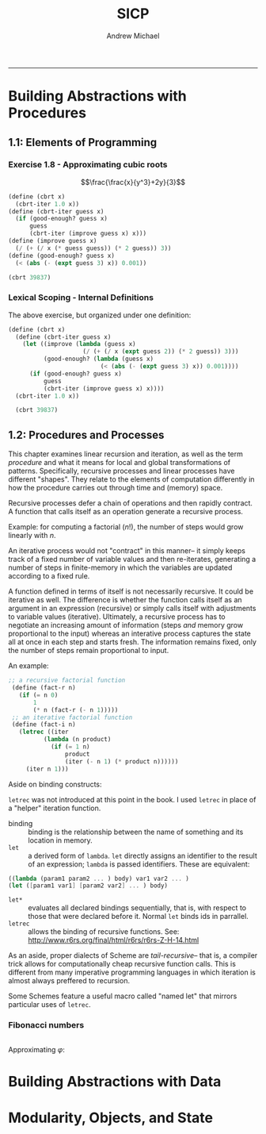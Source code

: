 #+TITLE: SICP
#+AUTHOR: Andrew Michael
#+BABEL: 

------------------------

* Building Abstractions with Procedures
** 1.1: Elements of Programming
*** Exercise 1.8 - Approximating cubic roots
$$\frac{\frac{x}{y^3}+2y}{3}$$
#+begin_src scheme :session *guile*
  (define (cbrt x)
    (cbrt-iter 1.0 x))
  (define (cbrt-iter guess x)
    (if (good-enough? guess x)
        guess
        (cbrt-iter (improve guess x) x)))
  (define (improve guess x)
    (/ (+ (/ x (* guess guess)) (* 2 guess)) 3))
  (define (good-enough? guess x)
    (< (abs (- (expt guess 3) x)) 0.001))

  (cbrt 39837)
#+end_src

#+RESULTS:
: 34.15300134325344

*** Lexical Scoping - Internal Definitions

The above exercise, but organized under one definition:
#+begin_src scheme :session *guile*
  (define (cbrt x)  
    (define (cbrt-iter guess x)
      (let ((improve (lambda (guess x)
                       (/ (+ (/ x (expt guess 2)) (* 2 guess)) 3)))
            (good-enough? (lambda (guess x)
                            (< (abs (- (expt guess 3) x)) 0.001))))
        (if (good-enough? guess x)
            guess
            (cbrt-iter (improve guess x) x))))
    (cbrt-iter 1.0 x))

    (cbrt 39837)
#+end_src

#+RESULTS:
: 34.15300134325344

** 1.2: Procedures and Processes
This chapter examines linear recursion and iteration, as well as the term /procedure/ and what it means for local and global transformations of patterns. Specifically, recursive processes and linear processes have different "shapes". They relate to the elements of computation differently in how the procedure carries out through time and (memory) space.

Recursive processes defer a chain of operations and then rapidly contract. A function that calls itself as an operation generate a recursive process.

Example: for computing a factorial ($n!$), the number of steps would grow linearly with $n$. 

An iterative process would not "contract" in this manner-- it simply keeps track of a fixed number of variable values and then re-iterates, generating a number of steps in finite-memory in which the variables are updated according to a fixed rule.

A function defined in terms of itself is not necessarily recursive. It could be iterative as well. The difference is whether the function calls itself as an argument in an expression (recursive) or simply calls itself with adjustments to variable values (iterative). Ultimately, a recursive process has to negotiate an increasing amount of information (steps /and/ memory grow proportional to the input) whereas an interative process captures the state all at once in each step and starts fresh. The information remains fixed, only the number of steps remain proportional to input. 

An example:

#+begin_src scheme
   ;; a recursive factorial function
    (define (fact-r n)
      (if (= n 0)
          1
          (* n (fact-r (- n 1)))))
    ;; an iterative factorial function
    (define (fact-i n)
      (letrec ((iter
             (lambda (n product)
               (if (= 1 n)
                   product
                   (iter (- n 1) (* product n))))))
        (iter n 1)))

#+end_src

#+RESULTS:
: An error occurred.

Aside on binding constructs:

=letrec= was not introduced at this point in the book. I used =letrec= in place of a "helper" iteration function.

- binding :: binding is the relationship between the name of something and its location in memory.
- =let= :: a derived form of =lambda=. =let= directly assigns an identifier to the result of an expression; =lambda= is passed identifiers. These are equivalent:
#+begin_src scheme :results no
  ((lambda (param1 param2 ... ) body) var1 var2 ... )
  (let ([param1 var1] [param2 var2] ... ) body)
#+end_src
- =let*= :: evaluates all declared bindings sequentially, that is, with respect to those that were declared before it. Normal =let= binds ids in parrallel.
- =letrec=  :: allows the binding of recursive functions. See: http://www.r6rs.org/final/html/r6rs/r6rs-Z-H-14.html

As an aside, proper dialects of Scheme are /tail-recursive/-- that is, a compiler trick allows for computationally cheap recursive function calls. This is different from many imperative programming languages in which iteration is almost always preffered to recursion. 

Some Schemes feature a useful macro called "named let" that mirrors particular uses of =letrec=.

*** Fibonacci numbers
#+begin_src scheme :session *guile*

#+end_src

Approximating $\varphi$:

* Building Abstractions with Data
* Modularity, Objects, and State

